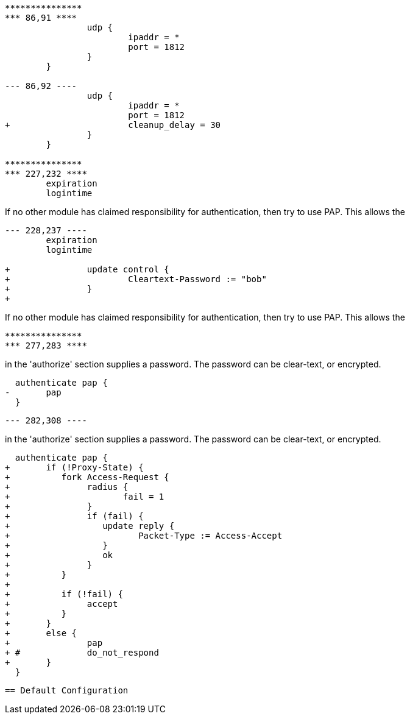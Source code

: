 ```
***************
*** 86,91 ****
  		udp {
  			ipaddr = *
  			port = 1812
  		}
  	}

--- 86,92 ----
  		udp {
  			ipaddr = *
  			port = 1812
+ 			cleanup_delay = 30
  		}
  	}

***************
*** 227,232 ****
  	expiration
  	logintime

```

If no other module has claimed responsibility for
authentication, then try to use PAP.  This allows the
```
--- 228,237 ----
  	expiration
  	logintime

+ 		update control {
+ 			Cleartext-Password := "bob"
+ 		}
+
```

If no other module has claimed responsibility for
authentication, then try to use PAP.  This allows the
```
***************
*** 277,283 ****
```
in the 'authorize' section supplies a password.  The
password can be clear-text, or encrypted.
```
  authenticate pap {
- 	pap
  }

```

```
--- 282,308 ----
```
in the 'authorize' section supplies a password.  The
password can be clear-text, or encrypted.
```
  authenticate pap {
+ 	if (!Proxy-State) {
+ 	   fork Access-Request {
+ 		radius {
+ 		       fail = 1
+ 		}
+ 		if (fail) {
+ 		   update reply {
+ 		   	  Packet-Type := Access-Accept
+ 		   }
+ 		   ok
+ 		}
+ 	   }
+
+ 	   if (!fail) {
+ 	   	accept
+ 	   }
+ 	}
+ 	else {
+ 		pap
+ #		do_not_respond
+ 	}
  }

```

```

== Default Configuration

```
```
